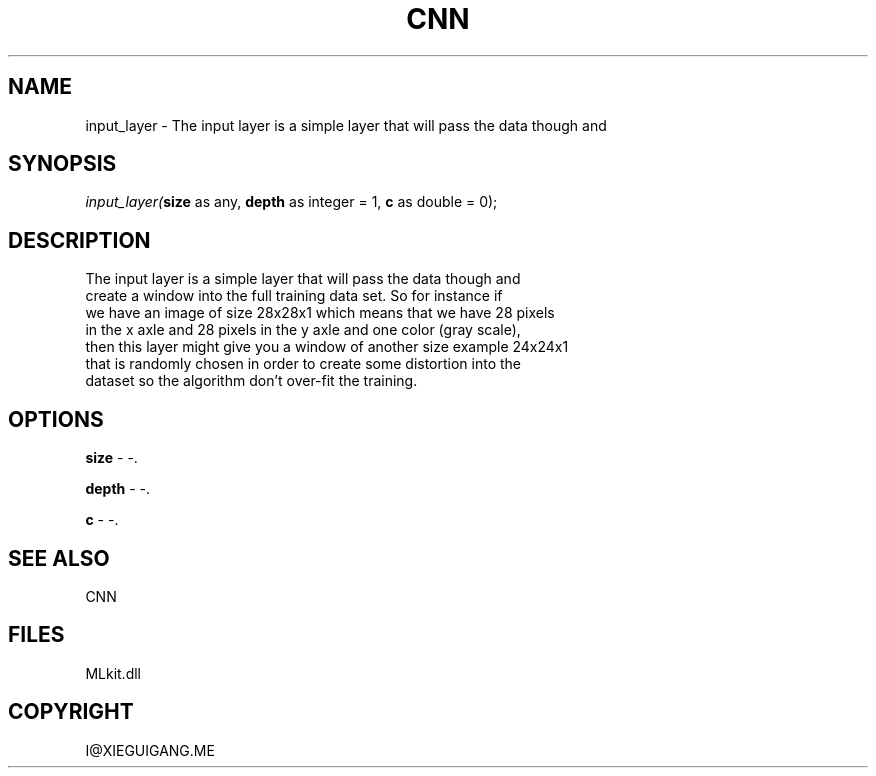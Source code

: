 .\" man page create by R# package system.
.TH CNN 1 2000-Jan "input_layer" "input_layer"
.SH NAME
input_layer \- The input layer is a simple layer that will pass the data though and
.SH SYNOPSIS
\fIinput_layer(\fBsize\fR as any, 
\fBdepth\fR as integer = 1, 
\fBc\fR as double = 0);\fR
.SH DESCRIPTION
.PP
The input layer is a simple layer that will pass the data though and
 create a window into the full training data set. So for instance if
 we have an image of size 28x28x1 which means that we have 28 pixels
 in the x axle and 28 pixels in the y axle and one color (gray scale),
 then this layer might give you a window of another size example 24x24x1
 that is randomly chosen in order to create some distortion into the
 dataset so the algorithm don't over-fit the training.
.PP
.SH OPTIONS
.PP
\fBsize\fB \fR\- -. 
.PP
.PP
\fBdepth\fB \fR\- -. 
.PP
.PP
\fBc\fB \fR\- -. 
.PP
.SH SEE ALSO
CNN
.SH FILES
.PP
MLkit.dll
.PP
.SH COPYRIGHT
I@XIEGUIGANG.ME
